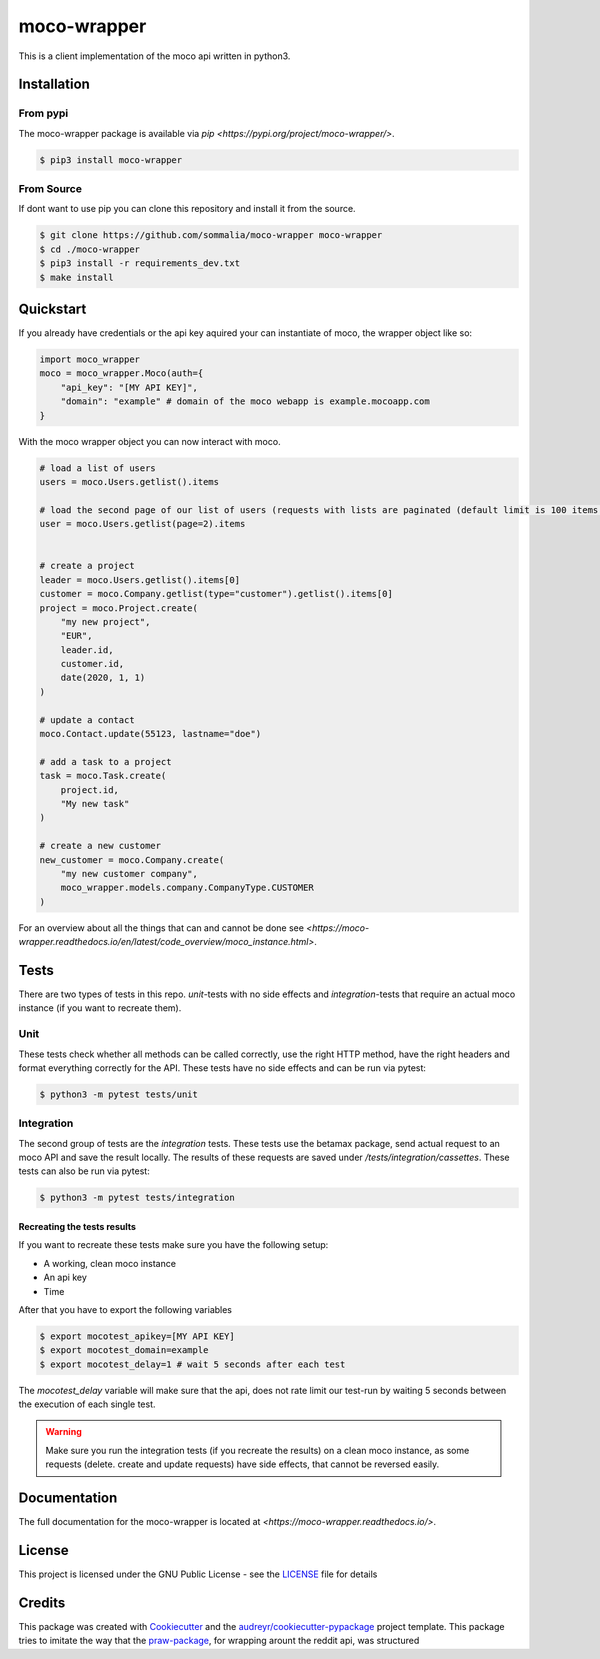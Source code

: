 ============
moco-wrapper
============

.. image:: https://img.shields.io/pypi/v/moco_wrapper.svg
        :target: https://pypi.python.org/pypi/moco_wrapper

.. image:: https://img.shields.io/travis/sommalia/moco-wrapper.svg
        :target: https://travis-ci.org/sommalia/moco-wrapper

This is a client implementation of the moco api written in python3.

Installation
------------

From pypi
#########

The moco-wrapper package is available via `pip <https://pypi.org/project/moco-wrapper/>`.

.. code-block:: shell

    $ pip3 install moco-wrapper

From Source
###########

If dont want to use pip you can clone this repository and install it from the source.

.. code-block:: shell

    $ git clone https://github.com/sommalia/moco-wrapper moco-wrapper
    $ cd ./moco-wrapper
    $ pip3 install -r requirements_dev.txt
    $ make install


Quickstart
----------

If you already have credentials or the api key aquired your can instantiate of moco, the wrapper object like so:

.. code-block:: python

    import moco_wrapper
    moco = moco_wrapper.Moco(auth={
        "api_key": "[MY API KEY]",
        "domain": "example" # domain of the moco webapp is example.mocoapp.com
    }

With the moco wrapper object you can now interact with moco.

.. code-block:: python

    # load a list of users
    users = moco.Users.getlist().items

    # load the second page of our list of users (requests with lists are paginated (default limit is 100 items per request)
    user = moco.Users.getlist(page=2).items


    # create a project
    leader = moco.Users.getlist().items[0]
    customer = moco.Company.getlist(type="customer").getlist().items[0]
    project = moco.Project.create(
        "my new project",
        "EUR",
        leader.id,
        customer.id,
        date(2020, 1, 1)
    )

    # update a contact
    moco.Contact.update(55123, lastname="doe")

    # add a task to a project
    task = moco.Task.create(
        project.id,
        "My new task"
    )

    # create a new customer
    new_customer = moco.Company.create(
        "my new customer company",
        moco_wrapper.models.company.CompanyType.CUSTOMER
    )

For an overview about all the things that can and cannot be done see
`<https://moco-wrapper.readthedocs.io/en/latest/code_overview/moco_instance.html>`.

Tests
-----

There are two types of tests in this repo. *unit*-tests with no side effects
and *integration*-tests that require an actual moco instance (if you want to recreate them).

Unit
####

These tests check whether all methods can be called correctly, use the
right HTTP method, have the right headers and format everything correctly for the API.
These tests have no side effects and can be run via pytest:

.. code-block:: shell

    $ python3 -m pytest tests/unit


Integration
###########

The second group of tests are the *integration* tests.
These tests use the betamax package, send actual request to an moco API and save the result locally.
The results of these requests are saved under `/tests/integration/cassettes`.
These tests can also be run via pytest:

.. code-block:: shell

    $ python3 -m pytest tests/integration

Recreating the tests results
****************************

If you want to recreate these tests make sure you have the following setup:

* A working, clean moco instance
* An api key
* Time

After that you have to export the following variables

.. code-block:: shell

    $ export mocotest_apikey=[MY API KEY]
    $ export mocotest_domain=example
    $ export mocotest_delay=1 # wait 5 seconds after each test

The *mocotest_delay* variable will make sure that the api, does not rate limit our test-run
by waiting 5 seconds between the execution of each single test.

.. warning::

    Make sure you run the integration tests (if you recreate the results) on a clean moco instance,
    as some requests (delete. create and update requests) have side effects, that cannot be reversed easily.


Documentation
-------------

The full documentation for the moco-wrapper is located at `<https://moco-wrapper.readthedocs.io/>`.


License
-------

This project is licensed under the GNU Public License - see the `LICENSE`_  file for details


Credits
-------

This package was created with `Cookiecutter`_ and the `audreyr/cookiecutter-pypackage`_ project template.
This package tries to imitate the way that the `praw-package`_, for wrapping arount the reddit api, was structured

.. _`Cookiecutter`: https://github.com/audreyr/cookiecutter
.. _`audreyr/cookiecutter-pypackage`: https://github.com/audreyr/cookiecutter-pypackage
.. _`praw-package`: https://github.com/praw-dev/praw
.. _`LICENSE`: https://github.com/sommalia/moco-wrapper/blob/master/LICENSE
.. _`moco-api-readme`: https://github.com/hundertzehn/mocoapp-api-docs



